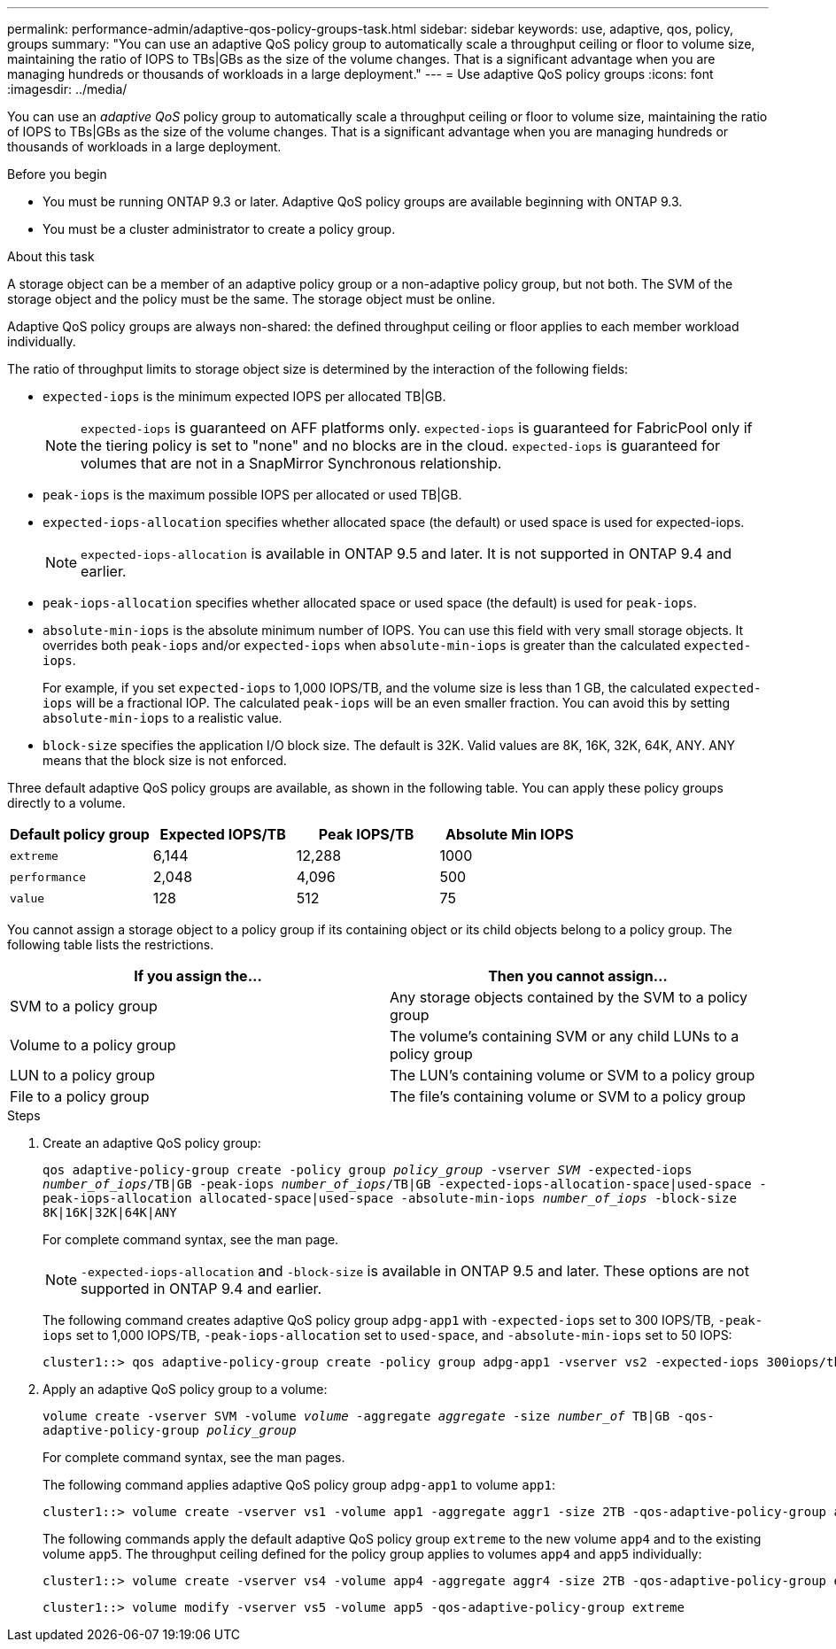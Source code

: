 ---
permalink: performance-admin/adaptive-qos-policy-groups-task.html
sidebar: sidebar
keywords: use, adaptive, qos, policy, groups
summary: "You can use an adaptive QoS policy group to automatically scale a throughput ceiling or floor to volume size, maintaining the ratio of IOPS to TBs|GBs as the size of the volume changes. That is a significant advantage when you are managing hundreds or thousands of workloads in a large deployment."
---
= Use adaptive QoS policy groups
:icons: font
:imagesdir: ../media/

[.lead]
You can use an _adaptive QoS_ policy group to automatically scale a throughput ceiling or floor to volume size, maintaining the ratio of IOPS to TBs|GBs as the size of the volume changes. That is a significant advantage when you are managing hundreds or thousands of workloads in a large deployment.

.Before you begin

* You must be running ONTAP 9.3 or later. Adaptive QoS policy groups are available beginning with ONTAP 9.3.
* You must be a cluster administrator to create a policy group.

.About this task

A storage object can be a member of an adaptive policy group or a non-adaptive policy group, but not both. The SVM of the storage object and the policy must be the same. The storage object must be online.

Adaptive QoS policy groups are always non-shared: the defined throughput ceiling or floor applies to each member workload individually.

The ratio of throughput limits to storage object size is determined by the interaction of the following fields:

* `expected-iops` is the minimum expected IOPS per allocated TB|GB.
+
[NOTE]
====
`expected-iops` is guaranteed on AFF platforms only. `expected-iops` is guaranteed for FabricPool only if the tiering policy is set to "none" and no blocks are in the cloud. `expected-iops` is guaranteed for volumes that are not in a SnapMirror Synchronous relationship.
====

* `peak-iops` is the maximum possible IOPS per allocated or used TB|GB.
* `expected-iops-allocation` specifies whether allocated space (the default) or used space is used for expected-iops.
+
[NOTE]
====
`expected-iops-allocation` is available in ONTAP 9.5 and later. It is not supported in ONTAP 9.4 and earlier.
====

* `peak-iops-allocation` specifies whether allocated space or used space (the default) is used for `peak-iops`.
* `absolute-min-iops` is the absolute minimum number of IOPS. You can use this field with very small storage objects. It overrides both `peak-iops` and/or `expected-iops` when `absolute-min-iops` is greater than the calculated `expected-iops`.
+
For example, if you set `expected-iops` to 1,000 IOPS/TB, and the volume size is less than 1 GB, the calculated `expected-iops` will be a fractional IOP. The calculated `peak-iops` will be an even smaller fraction. You can avoid this by setting `absolute-min-iops` to a realistic value.

* `block-size` specifies the application I/O block size. The default is 32K. Valid values are 8K, 16K, 32K, 64K, ANY. ANY means that the block size is not enforced.

Three default adaptive QoS policy groups are available, as shown in the following table. You can apply these policy groups directly to a volume.

|===

h| Default policy group h| Expected IOPS/TB h| Peak IOPS/TB h| Absolute Min IOPS

a|
`extreme`
a|
6,144
a|
12,288
a|
1000
a|
`performance`
a|
2,048
a|
4,096
a|
500
a|
`value`
a|
128
a|
512
a|
75
|===

You cannot assign a storage object to a policy group if its containing object or its child objects belong to a policy group. The following table lists the restrictions.

[options="header"]
|===
| If you assign the...| Then you cannot assign...
a|
SVM to a policy group
a|
Any storage objects contained by the SVM to a policy group
a|
Volume to a policy group
a|
The volume's containing SVM or any child LUNs to a policy group
a|
LUN to a policy group
a|
The LUN's containing volume or SVM to a policy group
a|
File to a policy group
a|
The file's containing volume or SVM to a policy group
|===

.Steps

. Create an adaptive QoS policy group:
+
`qos adaptive-policy-group create -policy group _policy_group_ -vserver _SVM_ -expected-iops _number_of_iops_/TB|GB -peak-iops _number_of_iops_/TB|GB -expected-iops-allocation-space|used-space -peak-iops-allocation allocated-space|used-space -absolute-min-iops _number_of_iops_ -block-size 8K|16K|32K|64K|ANY`
+
For complete command syntax, see the man page.
+
[NOTE]
====
`-expected-iops-allocation` and `-block-size` is available in ONTAP 9.5 and later. These options are not supported in ONTAP 9.4 and earlier.
====
+
The following command creates adaptive QoS policy group `adpg-app1` with `-expected-iops` set to 300 IOPS/TB, `-peak-iops` set to 1,000 IOPS/TB, `-peak-iops-allocation` set to `used-space`, and `-absolute-min-iops` set to 50 IOPS:
+
----
cluster1::> qos adaptive-policy-group create -policy group adpg-app1 -vserver vs2 -expected-iops 300iops/tb -peak-iops 1000iops/TB -peak-iops-allocation used-space -absolute-min-iops 50iops
----

. Apply an adaptive QoS policy group to a volume:
+
`volume create -vserver SVM -volume _volume_ -aggregate _aggregate_ -size _number_of_ TB|GB -qos-adaptive-policy-group _policy_group_`
+
For complete command syntax, see the man pages.
+
The following command applies adaptive QoS policy group `adpg-app1` to volume `app1`:
+
----
cluster1::> volume create -vserver vs1 -volume app1 -aggregate aggr1 -size 2TB -qos-adaptive-policy-group adpg-app1
----
+
The following commands apply the default adaptive QoS policy group `extreme` to the new volume `app4` and to the existing volume `app5`. The throughput ceiling defined for the policy group applies to volumes `app4` and `app5` individually:
+
----
cluster1::> volume create -vserver vs4 -volume app4 -aggregate aggr4 -size 2TB -qos-adaptive-policy-group extreme
----
+
----
cluster1::> volume modify -vserver vs5 -volume app5 -qos-adaptive-policy-group extreme
----

// 08 DEC 2021, BURT 1430515
// 2022-03-23, sm-classic content rework
